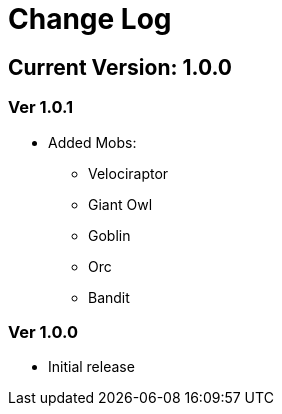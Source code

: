 = Change Log

== Current Version: 1.0.0

=== Ver 1.0.1
* Added Mobs:
  - Velociraptor
  - Giant Owl
  - Goblin
  - Orc
  - Bandit

=== Ver 1.0.0
* Initial release

